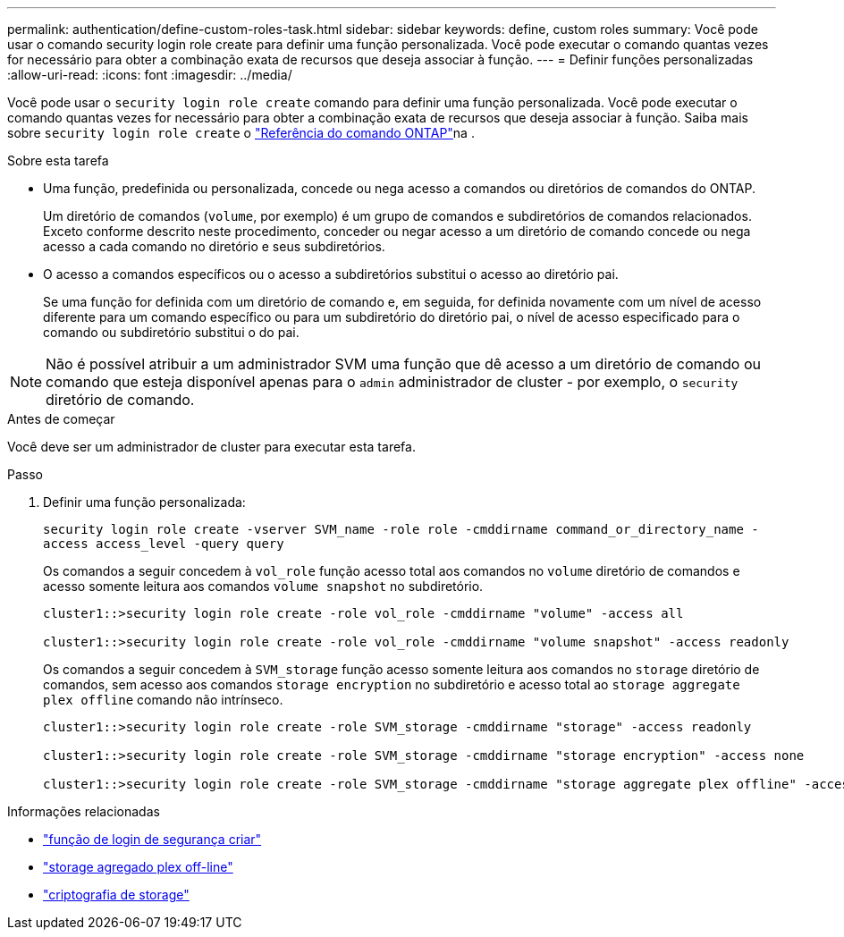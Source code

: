 ---
permalink: authentication/define-custom-roles-task.html 
sidebar: sidebar 
keywords: define, custom roles 
summary: Você pode usar o comando security login role create para definir uma função personalizada. Você pode executar o comando quantas vezes for necessário para obter a combinação exata de recursos que deseja associar à função. 
---
= Definir funções personalizadas
:allow-uri-read: 
:icons: font
:imagesdir: ../media/


[role="lead"]
Você pode usar o `security login role create` comando para definir uma função personalizada. Você pode executar o comando quantas vezes for necessário para obter a combinação exata de recursos que deseja associar à função. Saiba mais sobre `security login role create` o link:https://docs.netapp.com/us-en/ontap-cli/security-login-role-create.html["Referência do comando ONTAP"^]na .

.Sobre esta tarefa
* Uma função, predefinida ou personalizada, concede ou nega acesso a comandos ou diretórios de comandos do ONTAP.
+
Um diretório de comandos (`volume`, por exemplo) é um grupo de comandos e subdiretórios de comandos relacionados. Exceto conforme descrito neste procedimento, conceder ou negar acesso a um diretório de comando concede ou nega acesso a cada comando no diretório e seus subdiretórios.

* O acesso a comandos específicos ou o acesso a subdiretórios substitui o acesso ao diretório pai.
+
Se uma função for definida com um diretório de comando e, em seguida, for definida novamente com um nível de acesso diferente para um comando específico ou para um subdiretório do diretório pai, o nível de acesso especificado para o comando ou subdiretório substitui o do pai.




NOTE: Não é possível atribuir a um administrador SVM uma função que dê acesso a um diretório de comando ou comando que esteja disponível apenas para o `admin` administrador de cluster - por exemplo, o `security` diretório de comando.

.Antes de começar
Você deve ser um administrador de cluster para executar esta tarefa.

.Passo
. Definir uma função personalizada:
+
`security login role create -vserver SVM_name -role role -cmddirname command_or_directory_name -access access_level -query query`

+
Os comandos a seguir concedem à `vol_role` função acesso total aos comandos no `volume` diretório de comandos e acesso somente leitura aos comandos `volume snapshot` no subdiretório.

+
[listing]
----
cluster1::>security login role create -role vol_role -cmddirname "volume" -access all

cluster1::>security login role create -role vol_role -cmddirname "volume snapshot" -access readonly
----
+
Os comandos a seguir concedem à `SVM_storage` função acesso somente leitura aos comandos no `storage` diretório de comandos, sem acesso aos comandos `storage encryption` no subdiretório e acesso total ao `storage aggregate plex offline` comando não intrínseco.

+
[listing]
----
cluster1::>security login role create -role SVM_storage -cmddirname "storage" -access readonly

cluster1::>security login role create -role SVM_storage -cmddirname "storage encryption" -access none

cluster1::>security login role create -role SVM_storage -cmddirname "storage aggregate plex offline" -access all
----


.Informações relacionadas
* link:https://docs.netapp.com/us-en/ontap-cli/security-login-role-create.html["função de login de segurança criar"^]
* link:https://docs.netapp.com/us-en/ontap-cli/storage-aggregate-plex-offline.html["storage agregado plex off-line"^]
* link:https://docs.netapp.com/us-en/ontap-cli/search.html?q=storage+encryption["criptografia de storage"^]

